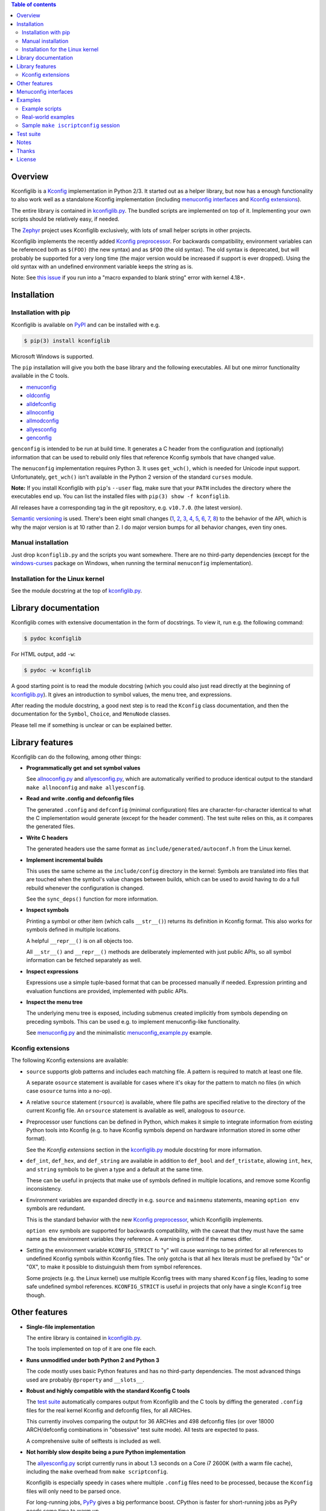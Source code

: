 .. contents:: Table of contents
   :backlinks: none

Overview
--------

Kconfiglib is a `Kconfig
<https://www.kernel.org/doc/Documentation/kbuild/kconfig-language.txt>`_
implementation in Python 2/3. It started out as a helper library, but now has a
enough functionality to also work well as a standalone Kconfig implementation
(including `menuconfig interfaces`_ and `Kconfig extensions`_).

The entire library is contained in `kconfiglib.py
<https://github.com/ulfalizer/Kconfiglib/blob/master/kconfiglib.py>`_. The
bundled scripts are implemented on top of it. Implementing your own scripts
should be relatively easy, if needed.

The `Zephyr <https://www.zephyrproject.org/>`_ project uses Kconfiglib
exclusively, with lots of small helper scripts in other projects.

Kconfiglib implements the recently added `Kconfig preprocessor
<https://github.com/torvalds/linux/blob/master/Documentation/kbuild/kconfig-macro-language.txt>`_.
For backwards compatibility, environment variables can be referenced both as
``$(FOO)`` (the new syntax) and as ``$FOO`` (the old syntax). The old syntax is
deprecated, but will probably be supported for a very long time (the major
version would be increased if support is ever dropped). Using the old syntax
with an undefined environment variable keeps the string as is.

Note: See `this issue <https://github.com/ulfalizer/Kconfiglib/issues/47>`_ if you run into
a "macro expanded to blank string" error with kernel 4.18+.

Installation
------------

Installation with pip
~~~~~~~~~~~~~~~~~~~~~

Kconfiglib is available on `PyPI <https://pypi.python.org/pypi/kconfiglib/>`_ and can be
installed with e.g.

.. code::

    $ pip(3) install kconfiglib

Microsoft Windows is supported.

The ``pip`` installation will give you both the base library and the following
executables. All but one mirror functionality available in the C tools.

- `menuconfig <https://github.com/ulfalizer/Kconfiglib/blob/master/menuconfig.py>`_

- `oldconfig <https://github.com/ulfalizer/Kconfiglib/blob/master/oldconfig.py>`_

- `alldefconfig <https://github.com/ulfalizer/Kconfiglib/blob/master/alldefconfig.py>`_

- `allnoconfig <https://github.com/ulfalizer/Kconfiglib/blob/master/allnoconfig.py>`_

- `allmodconfig <https://github.com/ulfalizer/Kconfiglib/blob/master/allmodconfig.py>`_

- `allyesconfig <https://github.com/ulfalizer/Kconfiglib/blob/master/allyesconfig.py>`_

- `genconfig <https://github.com/ulfalizer/Kconfiglib/blob/master/genconfig.py>`_

``genconfig`` is intended to be run at build time. It generates a C header from
the configuration and (optionally) information that can be used to rebuild only
files that reference Kconfig symbols that have changed value.

The ``menuconfig`` implementation requires Python 3. It uses ``get_wch()``,
which is needed for Unicode input support. Unfortunately, ``get_wch()`` isn't
available in the Python 2 version of the standard ``curses`` module.

**Note:** If you install Kconfiglib with ``pip``'s ``--user`` flag, make sure
that your ``PATH`` includes the directory where the executables end up. You can
list the installed files with ``pip(3) show -f kconfiglib``.

All releases have a corresponding tag in the git repository, e.g. ``v10.7.0``.
(the latest version).

`Semantic versioning <http://semver.org/>`_ is used. There's been
eight small changes (`1 <https://github.com/ulfalizer/Kconfiglib/commit/e8b4ecb6ff6ccc1c7be0818314fbccda2ef2b2ee>`_,
`2 <https://github.com/ulfalizer/Kconfiglib/commit/db633015a4d7b0ba1e882f665e191f350932b2af>`_,
`3 <https://github.com/ulfalizer/Kconfiglib/commit/8983f7eb297dd614faf0beee3129559bc8ba338e>`_,
`4 <https://github.com/ulfalizer/Kconfiglib/commit/cbf32e29a130d22bc734b7778e6304ac9df2a3e8>`_,
`5 <https://github.com/ulfalizer/Kconfiglib/commit/eb6c21a9b33a2d6e2bed9882d4f930d0cab2f03b>`_,
`6 <https://github.com/ulfalizer/Kconfiglib/commit/c19fc11355b13d75d97286402c7a933fb23d3b70>`_,
`7 <https://github.com/ulfalizer/Kconfiglib/commit/7a428aa415606820a44291f475248b08e3952c4b>`_,
`8 <https://github.com/ulfalizer/Kconfiglib/commit/f247ddf618ad29718e5efd3e69f8baf75d4d347b>`_)
to the behavior of the API, which is why the major version is at 10 rather than
2. I do major version bumps for all behavior changes, even tiny ones.

Manual installation
~~~~~~~~~~~~~~~~~~~

Just drop ``kconfiglib.py`` and the scripts you want somewhere. There are no
third-party dependencies (except for the `windows-curses
<https://github.com/zephyrproject-rtos/windows-curses>`_ package on Windows,
when running the terminal ``menuconfig`` implementation).

Installation for the Linux kernel
~~~~~~~~~~~~~~~~~~~~~~~~~~~~~~~~~

See the module docstring at the top of `kconfiglib.py <https://github.com/ulfalizer/Kconfiglib/blob/master/kconfiglib.py>`_.

Library documentation
---------------------

Kconfiglib comes with extensive documentation in the form of docstrings. To view it, run e.g.
the following command:

.. code:: sh

    $ pydoc kconfiglib

For HTML output, add ``-w``:

.. code:: sh

    $ pydoc -w kconfiglib

A good starting point is to read the module docstring (which you could also just read directly
at the beginning of `kconfiglib.py <https://github.com/ulfalizer/Kconfiglib/blob/master/kconfiglib.py>`_). It gives an introduction to symbol
values, the menu tree, and expressions.

After reading the module docstring, a good next step is to read the ``Kconfig`` class
documentation, and then the documentation for the ``Symbol``, ``Choice``, and ``MenuNode``
classes.

Please tell me if something is unclear or can be explained better.

Library features
----------------

Kconfiglib can do the following, among other things:

- **Programmatically get and set symbol values**

  See `allnoconfig.py
  <https://github.com/ulfalizer/Kconfiglib/blob/master/allnoconfig.py>`_ and
  `allyesconfig.py
  <https://github.com/ulfalizer/Kconfiglib/blob/master/allyesconfig.py>`_,
  which are automatically verified to produce identical output to the standard
  ``make allnoconfig`` and ``make allyesconfig``.

- **Read and write .config and defconfig files**

  The generated ``.config`` and ``defconfig`` (minimal configuration) files are
  character-for-character identical to what the C implementation would generate
  (except for the header comment). The test suite relies on this, as it
  compares the generated files.
  
- **Write C headers**

  The generated headers use the same format as ``include/generated/autoconf.h``
  from the Linux kernel.

- **Implement incremental builds**

  This uses the same scheme as the ``include/config`` directory in the kernel:
  Symbols are translated into files that are touched when the symbol's value
  changes between builds, which can be used to avoid having to do a full
  rebuild whenever the configuration is changed.

  See the ``sync_deps()`` function for more information.

- **Inspect symbols**

  Printing a symbol or other item (which calls ``__str__()``) returns its
  definition in Kconfig format. This also works for symbols defined in multiple
  locations.

  A helpful ``__repr__()`` is  on all objects too.

  All ``__str__()`` and ``__repr__()`` methods are deliberately implemented
  with just public APIs, so all symbol information can be fetched separately as
  well.

- **Inspect expressions**

  Expressions use a simple tuple-based format that can be processed manually
  if needed. Expression printing and evaluation functions are provided,
  implemented with public APIs.

- **Inspect the menu tree**

  The underlying menu tree is exposed, including submenus created implicitly
  from symbols depending on preceding symbols. This can be used e.g. to
  implement menuconfig-like functionality.
  
  See `menuconfig.py
  <https://github.com/ulfalizer/Kconfiglib/blob/master/menuconfig.py>`_ and the
  minimalistic `menuconfig_example.py
  <https://github.com/ulfalizer/Kconfiglib/blob/master/examples/menuconfig_example.py>`_
  example.

Kconfig extensions
~~~~~~~~~~~~~~~~~~

The following Kconfig extensions are available:

- ``source`` supports glob patterns and includes each matching file. A pattern
  is required to match at least one file.

  A separate ``osource`` statement is available for cases where it's okay for
  the pattern to match no files (in which case ``osource`` turns into a no-op).
  
- A relative ``source`` statement (``rsource``) is available, where file paths
  are specified relative to the directory of the current Kconfig file. An
  ``orsource`` statement is available as well, analogous to ``osource``.

- Preprocessor user functions can be defined in Python, which makes it simple
  to integrate information from existing Python tools into Kconfig (e.g. to
  have Kconfig symbols depend on hardware information stored in some other
  format).

  See the *Kconfig extensions* section in the
  `kconfiglib.py <https://github.com/ulfalizer/Kconfiglib/blob/master/kconfiglib.py>`_
  module docstring for more information.

- ``def_int``, ``def_hex``, and ``def_string`` are available in addition to
  ``def_bool`` and ``def_tristate``, allowing ``int``, ``hex``, and ``string``
  symbols to be given a type and a default at the same time.

  These can be useful in projects that make use of symbols defined in multiple
  locations, and remove some Kconfig inconsistency.
  
- Environment variables are expanded directly in e.g. ``source`` and
  ``mainmenu`` statements, meaning ``option env`` symbols are redundant.

  This is the standard behavior with the new `Kconfig preprocessor
  <https://github.com/torvalds/linux/blob/master/Documentation/kbuild/kconfig-macro-language.txt>`_,
  which Kconfiglib implements.
  
  ``option env`` symbols are supported for backwards compatibility, with the
  caveat that they must have the same name as the environment variables they
  reference. A warning is printed if the names differ.

- Setting the environment variable ``KCONFIG_STRICT`` to "y" will cause warnings to be printed
  for all references to undefined Kconfig symbols within Kconfig files. The only gotcha is
  that all ``hex`` literals must be prefixed by "0x" or "0X", to make it possible to distuinguish
  them from symbol references.

  Some projects (e.g. the Linux kernel) use multiple Kconfig trees with many shared ``Kconfig``
  files, leading to some safe undefined symbol references. ``KCONFIG_STRICT`` is useful in
  projects that only have a single ``Kconfig`` tree though.

Other features
--------------

- **Single-file implementation**
  
  The entire library is contained in `kconfiglib.py
  <https://github.com/ulfalizer/Kconfiglib/blob/master/kconfiglib.py>`_.

  The tools implemented on top of it are one file each.

- **Runs unmodified under both Python 2 and Python 3**
  
  The code mostly uses basic Python features and has no third-party
  dependencies. The most advanced things used are probably ``@property`` and
  ``__slots__``.

- **Robust and highly compatible with the standard Kconfig C tools**
  
  The `test suite <https://github.com/ulfalizer/Kconfiglib/blob/master/testsuite.py>`_
  automatically compares output from Kconfiglib and the C tools
  by diffing the generated ``.config`` files for the real kernel Kconfig and
  defconfig files, for all ARCHes.
  
  This currently involves comparing the output for 36 ARCHes and 498 defconfig
  files (or over 18000 ARCH/defconfig combinations in "obsessive" test suite
  mode). All tests are expected to pass.

  A comprehensive suite of selftests is included as well.

- **Not horribly slow despite being a pure Python implementation**
  
  The `allyesconfig.py
  <https://github.com/ulfalizer/Kconfiglib/blob/master/allyesconfig.py>`_
  script currently runs in about 1.3 seconds on a Core i7 2600K (with a warm
  file cache), including the ``make`` overhead from ``make scriptconfig``.
  
  Kconfiglib is especially speedy in cases where multiple ``.config`` files
  need to be processed, because the ``Kconfig`` files will only need to be parsed
  once.

  For long-running jobs, `PyPy <https://pypy.org/>`_ gives a big performance
  boost. CPython is faster for short-running jobs as PyPy needs some time to
  warm up.
  
  Kconfiglib also works well with the
  `multiprocessing <https://docs.python.org/3/library/multiprocessing.html>`_
  module. No global state is kept.

- **Generates more warnings than the C implementation**

  Generates the same warnings as the C implementation, plus additional ones.
  Also detects dependency and ``source`` loops.

  All warnings point out the location(s) in the ``Kconfig`` files where a
  symbol is defined, where applicable.

- **Unicode support**

  Unicode characters in string literals in ``Kconfig`` and ``.config`` files are
  correctly handled. This support mostly comes for free from Python.

- **Windows support**

  Nothing Linux-specific is used. Universal newlines mode is used for both
  Python 2 and Python 3.
  
  The `Zephyr <https://www.zephyrproject.org/>`_ project uses Kconfiglib to
  generate ``.config`` files and C headers on Linux as well as Windows.

- **Internals that (mostly) mirror the C implementation**
  
  While being simpler to understand and tweak.

.. menuconfig_implementations:

Menuconfig interfaces
---------------------

Two configuration interfaces are currently available:

- `menuconfig.py <https://github.com/ulfalizer/Kconfiglib/blob/master/menuconfig.py>`_
  is a terminal-based configuration interface implemented using the standard
  Python ``curses`` module. ``xconfig`` features like showing invisible symbols and
  showing symbol names are included, and it's possible to jump directly to a symbol
  in the menu tree (even if it's currently invisible).
  
  .. image:: https://raw.githubusercontent.com/ulfalizer/Kconfiglib/screenshots/screenshots/menuconfig.gif

  ``menuconfig.py`` currently only supports Python 3, mostly due to
  ``curses.get_wch()`` not being available on Python 2. It is needed
  for Unicode support.

  There are no third-party dependencies on \*nix. On Windows,
  the ``curses`` modules is not available by default, but support
  can be added by installing the ``windows-curses`` package (which is
  installed automatically when Kconfiglib is installed via ``pip``
  on Windows):
  
  .. code-block:: shell

      $ pip install windows-curses

  This uses wheels built from `this repository
  <https://github.com/zephyrproject-rtos/windows-curses>`_, which is in turn
  based on Christoph Gohlke's `Python Extension Packages for Windows
  <https://www.lfd.uci.edu/~gohlke/pythonlibs/#curses>`_.

  See the docstring at the top of `menuconfig.py
  <https://github.com/ulfalizer/Kconfiglib/blob/master/menuconfig.py>`_ for
  more information about the terminal menuconfig implementation.

- `RomaVis <https://github.com/RomaVis>`_ has built a fully portable Python
  2/3 `TkInter <https://wiki.python.org/moin/TkInter>`_ menuconfig
  implementation. It is still a work-in-progress, but is already functional.

  See the `pymenuconfig <https://github.com/RomaVis/pymenuconfig>`_ project
  for more information.

  Screenshot below:

  .. image:: https://raw.githubusercontent.com/RomaVis/pymenuconfig/master/screenshot.PNG

  While working on the terminal menuconfig implementation, I added a few APIs
  to Kconfiglib that turned out to be handy. ``pymenuconfig`` predates the
  terminal menuconfig, and so didn't have them available. Blame me for any
  workarounds.

Examples
--------

Example scripts
~~~~~~~~~~~~~~~

The `examples/ <https://github.com/ulfalizer/Kconfiglib/blob/master/examples>`_ directory contains some simple example scripts. Among these are the following ones. Make sure you run them with the latest version of Kconfiglib, as they might make use of newly added features.

- `defconfig.py <https://github.com/ulfalizer/Kconfiglib/blob/master/examples/defconfig.py>`_ has the same effect as going into ``make menuconfig`` and immediately saving and exiting.

- `eval_expr.py <https://github.com/ulfalizer/Kconfiglib/blob/master/examples/eval_expr.py>`_ evaluates an expression in the context of a configuration.

- `find_symbol.py <https://github.com/ulfalizer/Kconfiglib/blob/master/examples/find_symbol.py>`_ searches through expressions to find references to a symbol, also printing a "backtrace" with parents for each reference found.

- `help_grep.py <https://github.com/ulfalizer/Kconfiglib/blob/master/examples/help_grep.py>`_ searches for a string in all help texts.

- `print_tree.py <https://github.com/ulfalizer/Kconfiglib/blob/master/examples/print_tree.py>`_ prints a tree of all configuration items.

- `print_config_tree.py <https://github.com/ulfalizer/Kconfiglib/blob/master/examples/print_config_tree.py>`_ is similar to ``print_tree.py``, but dumps the tree as it would appear in ``menuconfig``, including values. This can be handy for visually diffing between ``.config`` files and different versions of ``Kconfig`` files.

- `list_undefined.py <https://github.com/ulfalizer/Kconfiglib/blob/master/examples/list_undefined.py>`_ finds references to symbols that are not defined by any architecture in the Linux kernel.

- `merge_config.py <https://github.com/ulfalizer/Kconfiglib/blob/master/examples/merge_config.py>`_ merges configuration fragments to produce a complete .config, similarly to ``scripts/kconfig/merge_config.sh`` from the kernel.

- `menuconfig_example.py <https://github.com/ulfalizer/Kconfiglib/blob/master/examples/menuconfig_example.py>`_ implements a configuration interface that uses notation similar to ``make menuconfig``. It's deliberately kept as simple as possible to demonstrate just the core concepts.

Real-world examples
~~~~~~~~~~~~~~~~~~~

- `kconfig.py <https://github.com/zephyrproject-rtos/zephyr/blob/master/scripts/kconfig/kconfig.py>`_ from the `Zephyr <https://www.zephyrproject.org/>`_ project handles ``.config`` and header file generation, also doing configuration fragment merging.

- `genrest.py <https://github.com/zephyrproject-rtos/zephyr/blob/master/doc/scripts/genrest.py>`_ generates a Kconfig symbol cross-reference, which can be viewed `here <http://docs.zephyrproject.org/reference/kconfig/index.html>`_.

- `Various utilities <https://github.com/projectacrn/acrn-hypervisor/tree/master/scripts/kconfig>`_ from the `ACRN <https://projectacrn.org/>`_ project.

These use the older Kconfiglib 1 API, which was clunkier and not as general (functions instead of properties, no direct access to the menu structure or properties, uglier ``__str__()`` output):

- `genboardscfg.py <http://git.denx.de/?p=u-boot.git;a=blob;f=tools/genboardscfg.py;hb=HEAD>`_ from `Das U-Boot <http://www.denx.de/wiki/U-Boot>`_ generates some sort of legacy board database by pulling information from a newly added Kconfig-based configuration system (as far as I understand it :).

- `gen-manual-lists.py <https://git.busybox.net/buildroot/tree/support/scripts/gen-manual-lists.py?id=5676a2deea896f38123b99781da0a612865adeb0>`_ generated listings for an appendix in the `Buildroot <https://buildroot.org>`_ manual. (The listing has since been removed.)

- `gen_kconfig_doc.py <https://github.com/espressif/esp-idf/blob/master/docs/gen-kconfig-doc.py>`_ from the `esp-idf <https://github.com/espressif/esp-idf>`_ project generates documentation from Kconfig files.

- `SConf <https://github.com/CoryXie/SConf>`_ builds an interactive configuration interface (like ``menuconfig``) on top of Kconfiglib, for use e.g. with `SCons <scons.org>`_.

- `kconfig-diff.py <https://gist.github.com/dubiousjim/5638961>`_ -- a script by `dubiousjim <https://github.com/dubiousjim>`_ that compares kernel configurations.

- Originally, Kconfiglib was used in chapter 4 of my `master's thesis <http://liu.diva-portal.org/smash/get/diva2:473038/FULLTEXT01.pdf>`_ to automatically generate a "minimal" kernel for a given system. Parts of it bother me a bit now, but that's how it goes with old work.

Sample ``make iscriptconfig`` session
~~~~~~~~~~~~~~~~~~~~~~~~~~~~~~~~~~~~~

The following log should give some idea of the functionality available in the API:

.. code-block::

    $ make iscriptconfig
    A Kconfig instance 'kconf' for the architecture x86 has been created.
    >>> kconf  # Calls Kconfig.__repr__()
    <configuration with 13711 symbols, main menu prompt "Linux/x86 4.14.0-rc7 Kernel Configuration", srctree ".", config symbol prefix "CONFIG_", warnings enabled, undef. symbol assignment warnings disabled>
    >>> kconf.mainmenu_text  # Expanded main menu text
    'Linux/x86 4.14.0-rc7 Kernel Configuration'
    >>> kconf.top_node  # The implicit top-level menu
    <menu node for menu, prompt "Linux/$ARCH $KERNELVERSION Kernel Configuration" (visibility y), deps y, 'visible if' deps y, has child, Kconfig:5>
    >>> kconf.top_node.list  # First child menu node
    <menu node for symbol SRCARCH, deps y, has next, Kconfig:7>
    >>> print(kconf.top_node.list)  # Calls MenuNode.__str__()
    config SRCARCH
    	string
    	option env="SRCARCH"
    	default "x86"
    
    >>> sym = kconf.top_node.list.next.item  # Item contained in next menu node
    >>> print(sym)  # Calls Symbol.__str__()
    config 64BIT
    	bool
    	prompt "64-bit kernel" if ARCH = "x86"
    	default ARCH != "i386"
    	help
    	  Say yes to build a 64-bit kernel - formerly known as x86_64
    	  Say no to build a 32-bit kernel - formerly known as i386
    
    >>> sym  # Calls Symbol.__repr__()
    <symbol 64BIT, bool, "64-bit kernel", value y, visibility y, direct deps y, arch/x86/Kconfig:2>
    >>> sym.assignable  # Currently assignable values (0, 1, 2 = n, m, y)
    (0, 2)
    >>> sym.set_value(0)  # Set it to n
    True
    >>> sym.tri_value  # Check the new value
    0
    >>> sym = kconf.syms["X86_MPPARSE"]  # Look up symbol by name
    >>> print(sym)
    config X86_MPPARSE
    	bool
    	prompt "Enable MPS table" if (ACPI || SFI) && X86_LOCAL_APIC
    	default "y" if X86_LOCAL_APIC
    	help
    	  For old smp systems that do not have proper acpi support. Newer systems
    	  (esp with 64bit cpus) with acpi support, MADT and DSDT will override it
    
    >>> default = sym.defaults[0]  # Fetch its first default
    >>> sym = default[1]  # Fetch the default's condition (just a Symbol here)
    >>> print(sym)  # Print it. Dependencies are propagated to properties, like in the C implementation.
    config X86_LOCAL_APIC
    	bool
    	default "y" if X86_64 || SMP || X86_32_NON_STANDARD || X86_UP_APIC || PCI_MSI
    	select IRQ_DOMAIN_HIERARCHY if X86_64 || SMP || X86_32_NON_STANDARD || X86_UP_APIC || PCI_MSI
    	select PCI_MSI_IRQ_DOMAIN if PCI_MSI && (X86_64 || SMP || X86_32_NON_STANDARD || X86_UP_APIC || PCI_MSI)
    
    >>> sym.nodes  # Show the MenuNode(s) associated with it
    [<menu node for symbol X86_LOCAL_APIC, deps n, has next, arch/x86/Kconfig:1015>]
    >>> kconfiglib.expr_str(sym.defaults[0][1])  # Print the default's condition
    'X86_64 || SMP || X86_32_NON_STANDARD || X86_UP_APIC || PCI_MSI'
    >>> kconfiglib.expr_value(sym.defaults[0][1])  # Evaluate it (0 = n)
    0
    >>> kconf.syms["64BIT"].set_value(2)
    True
    >>> kconfiglib.expr_value(sym.defaults[0][1])  # Evaluate it again (2 = y)
    2
    >>> kconf.write_config("myconfig")  # Save a .config
    >>> ^D
    $ cat myconfig
    # Generated by Kconfiglib (https://github.com/ulfalizer/Kconfiglib)
    CONFIG_64BIT=y
    CONFIG_X86_64=y
    CONFIG_X86=y
    CONFIG_INSTRUCTION_DECODER=y
    CONFIG_OUTPUT_FORMAT="elf64-x86-64"
    CONFIG_ARCH_DEFCONFIG="arch/x86/configs/x86_64_defconfig"
    CONFIG_LOCKDEP_SUPPORT=y
    CONFIG_STACKTRACE_SUPPORT=y
    CONFIG_MMU=y
    ...
 
Test suite
----------

The test suite is run with

.. code::

    $ python(3) Kconfiglib/testsuite.py
    
`pypy <https://pypy.org/>`_ works too, and is much speedier for everything except ``allnoconfig.py``/``allnoconfig_simpler.py``/``allyesconfig.py``, where it doesn't have time to warm up since
the scripts are run via ``make scriptconfig``.

The test suite must be run from the top-level kernel directory. It requires that the
Kconfiglib git repository has been cloned into it and that the makefile patch has been applied.

To get rid of warnings generated for the kernel ``Kconfig`` files, add ``2>/dev/null`` to the command to
discard ``stderr``.

**NOTE: Forgetting to apply the Makefile patch will cause some tests that compare generated configurations to fail**

**NOTE: The test suite overwrites .config in the kernel root, so make sure to back it up.**

The test suite consists of a set of selftests and a set of compatibility tests that
compare configurations generated by Kconfiglib with
configurations generated by the C tools, for a number of cases. See
`testsuite.py <https://github.com/ulfalizer/Kconfiglib/blob/master/testsuite.py>`_
for the available options.

The `tests/reltest <https://github.com/ulfalizer/Kconfiglib/blob/master/tests/reltest>`_ script runs the test suite
and all the example scripts for both Python 2 and Python 3, verifying that everything works.

Rarely, the output from the C tools is changed slightly (most recently due to a
`change <https://www.spinics.net/lists/linux-kbuild/msg17074.html>`_ I added).
If you get test suite failures, try running the test suite again against the
`linux-next tree <https://www.kernel.org/doc/man-pages/linux-next.html>`_,
which has all the latest changes. I will make it clear if any
non-backwards-compatible changes appear.

A lot of time is spent waiting around for ``make`` and the C utilities (which need to reparse all the
Kconfig files for each defconfig test). Adding some multiprocessing to the test suite would make sense
too.

Notes
-----

* This is version 2 of Kconfiglib, which is not backwards-compatible with
  Kconfiglib 1. For a summary of changes between Kconfiglib 1 and Kconfiglib
  2, see `kconfiglib-2-changes.txt
  <https://github.com/ulfalizer/Kconfiglib/blob/master/kconfiglib-2-changes.txt>`_.

* I sometimes see people add custom output formats, which is pretty straightforward to do (see the implementations of 
  ``write_autoconf()`` and ``write_config()`` for a template). If you come up with something you think might
  be useful to other people, I'm happy to take it in upstream. Batteries included and all that.

* Kconfiglib assumes the modules symbol is ``MODULES``, which is backwards-compatible.
  A warning is printed by default if ``option modules`` is set on some other symbol.
  
  Let me know if you need proper ``option modules`` support. It wouldn't be that
  hard to add.

* The test suite failures (should be the only ones) for the following Blackfin
  defconfigs on e.g. Linux 3.7.0-rc8 are due to
  `a bug in the C implementation <https://lkml.org/lkml/2012/12/5/458>`_:

  * ``arch/blackfin/configs/CM-BF537U_defconfig``
  * ``arch/blackfin/configs/BF548-EZKIT_defconfig``
  * ``arch/blackfin/configs/BF527-EZKIT_defconfig``
  * ``arch/blackfin/configs/BF527-EZKIT-V2_defconfig``
  * ``arch/blackfin/configs/TCM-BF537_defconfig``

Thanks
------

- To `RomaVis <https://github.com/RomaVis>`_, for making
  `pymenuconfig <https://github.com/RomaVis/pymenuconfig>`_ and suggesting
  the ``rsource`` keyword.

- To `Mitja Horvat <https://github.com/pinkfluid>`_, for adding support
  for user-defined styles to the terminal menuconfig.

- To `Philip Craig <https://github.com/philipc>`_ for adding
  support for the ``allnoconfig_y`` option and fixing an obscure issue
  with ``comment``\s inside ``choice``\s (that didn't affect correctness but
  made outputs differ). ``allnoconfig_y`` is used to force certain symbols
  to ``y`` during ``make allnoconfig`` to improve coverage.

License
-------

See `LICENSE.txt <https://github.com/ulfalizer/Kconfiglib/blob/master/LICENSE.txt>`_. SPDX license identifiers are used in the
source code.
